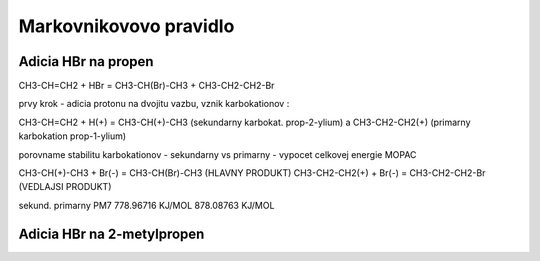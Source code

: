 =======================
Markovnikovovo pravidlo
=======================


Adicia HBr na propen
--------------------
CH3-CH=CH2 + HBr =  CH3-CH(Br)-CH3 + CH3-CH2-CH2-Br

prvy krok - adicia protonu na dvojitu vazbu, vznik karbokationov :

CH3-CH=CH2 + H(+) = CH3-CH(+)-CH3 (sekundarny karbokat. prop-2-ylium) a CH3-CH2-CH2(+) (primarny karbokation prop-1-ylium)

porovname stabilitu karbokationov - sekundarny vs primarny  - vypocet celkovej energie MOPAC

CH3-CH(+)-CH3 + Br(-) = CH3-CH(Br)-CH3 (HLAVNY PRODUKT)
CH3-CH2-CH2(+) + Br(-) = CH3-CH2-CH2-Br (VEDLAJSI PRODUKT)


sekund.                  primarny
PM7
778.96716 KJ/MOL       878.08763 KJ/MOL

Adicia HBr na 2-metylpropen
---------------------------